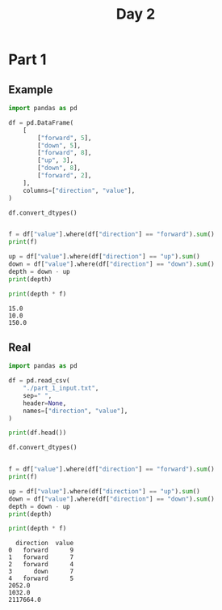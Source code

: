 #+TITLE: Day 2

* Part 1
** Example

#+begin_src python :results replace output :session day_2 :exports both
import pandas as pd

df = pd.DataFrame(
    [
        ["forward", 5],
        ["down", 5],
        ["forward", 8],
        ["up", 3],
        ["down", 8],
        ["forward", 2],
    ],
    columns=["direction", "value"],
)

df.convert_dtypes()


f = df["value"].where(df["direction"] == "forward").sum()
print(f)

up = df["value"].where(df["direction"] == "up").sum()
down = df["value"].where(df["direction"] == "down").sum()
depth = down - up
print(depth)

print(depth * f)
#+end_src

#+RESULTS:
: 15.0
: 10.0
: 150.0

** Real

#+begin_src python :results replace output :session day_2 :exports both
import pandas as pd

df = pd.read_csv(
    "./part_1_input.txt",
    sep=" ",
    header=None,
    names=["direction", "value"],
)

print(df.head())

df.convert_dtypes()


f = df["value"].where(df["direction"] == "forward").sum()
print(f)

up = df["value"].where(df["direction"] == "up").sum()
down = df["value"].where(df["direction"] == "down").sum()
depth = down - up
print(depth)

print(depth * f)
#+end_src

#+RESULTS:
:   direction  value
: 0   forward      9
: 1   forward      7
: 2   forward      4
: 3      down      7
: 4   forward      5
: 2052.0
: 1032.0
: 2117664.0
